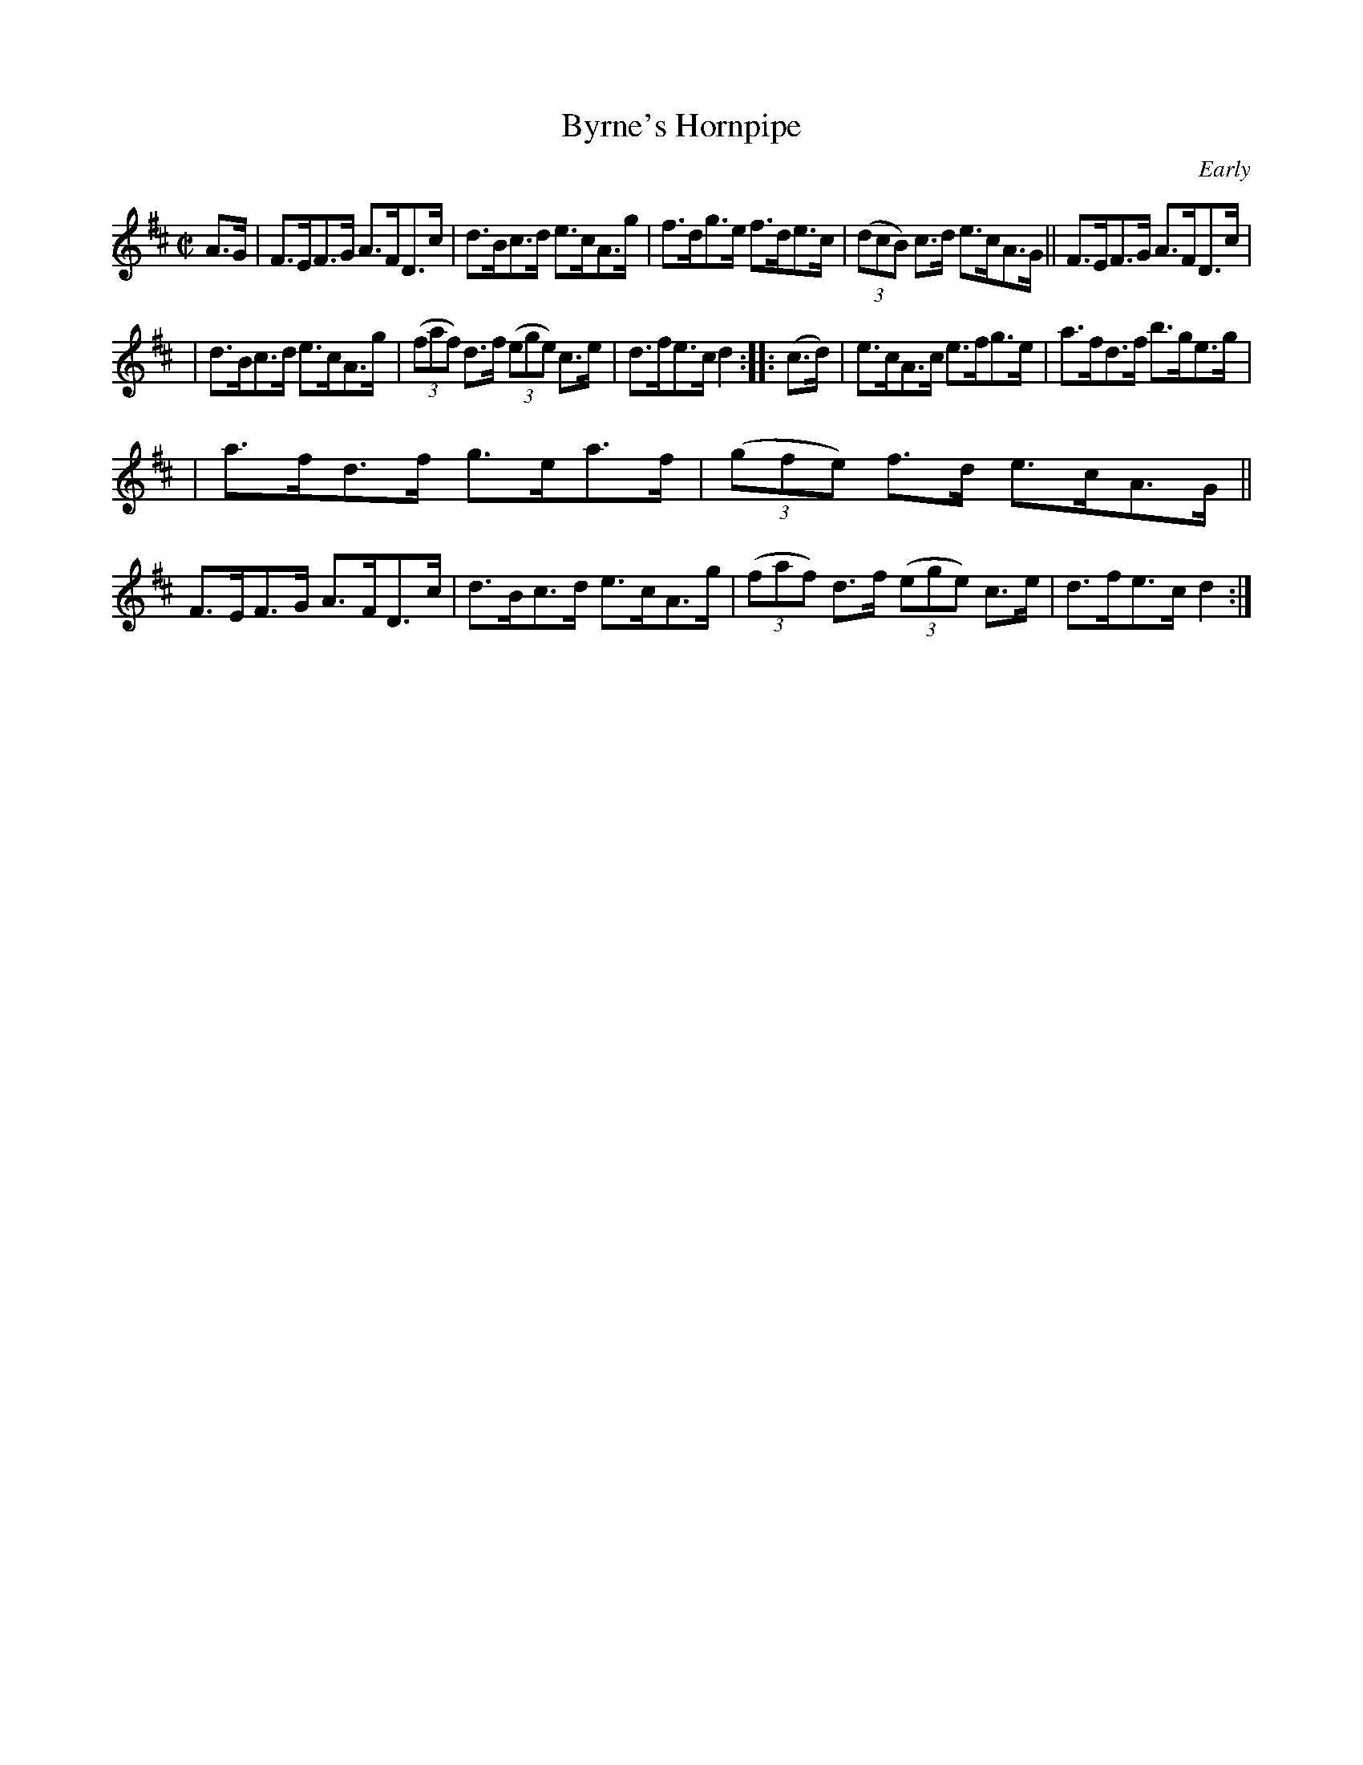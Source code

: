 X: 1638
T: Byrne's Hornpipe
%S:s:2 b:16(5+5+6)
M: C|
L: 1/8
B: O'Neill's 1850 #1638
O: Early
Z: Nick Terhorst, nickte@microsoft.com
N: Fixed staff breaks [jc]
N: Fixed line wrapping [jc]
K: D
A>G | F>EF>G A>FD>c | d>Bc>d e>cA>g | f>dg>e f>de>c | (3(dcB) c>d e>cA>G || F>EF>G A>FD>c |
| d>Bc>d e>cA>g | (3(faf) d>f (3(ege) c>e | d>fe>c d2 :: (c>d) | e>cA>c e>fg>e | a>fd>f b>ge>g |
| a>fd>f g>ea>f | (3(gfe) f>d e>cA>G || F>EF>G A>FD>c | d>Bc>d e>cA>g | (3(faf) d>f (3(ege) c>e | d>fe>c d2 :|

